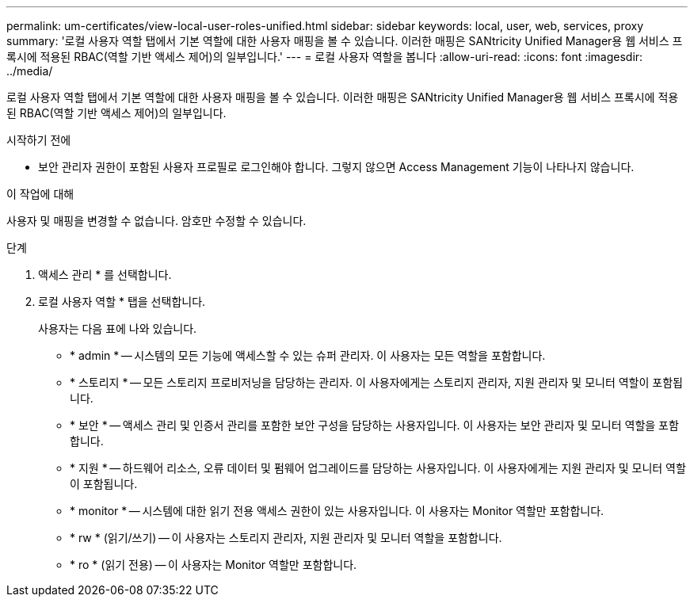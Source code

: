 ---
permalink: um-certificates/view-local-user-roles-unified.html 
sidebar: sidebar 
keywords: local, user, web, services, proxy 
summary: '로컬 사용자 역할 탭에서 기본 역할에 대한 사용자 매핑을 볼 수 있습니다. 이러한 매핑은 SANtricity Unified Manager용 웹 서비스 프록시에 적용된 RBAC(역할 기반 액세스 제어)의 일부입니다.' 
---
= 로컬 사용자 역할을 봅니다
:allow-uri-read: 
:icons: font
:imagesdir: ../media/


[role="lead"]
로컬 사용자 역할 탭에서 기본 역할에 대한 사용자 매핑을 볼 수 있습니다. 이러한 매핑은 SANtricity Unified Manager용 웹 서비스 프록시에 적용된 RBAC(역할 기반 액세스 제어)의 일부입니다.

.시작하기 전에
* 보안 관리자 권한이 포함된 사용자 프로필로 로그인해야 합니다. 그렇지 않으면 Access Management 기능이 나타나지 않습니다.


.이 작업에 대해
사용자 및 매핑을 변경할 수 없습니다. 암호만 수정할 수 있습니다.

.단계
. 액세스 관리 * 를 선택합니다.
. 로컬 사용자 역할 * 탭을 선택합니다.
+
사용자는 다음 표에 나와 있습니다.

+
** * admin * -- 시스템의 모든 기능에 액세스할 수 있는 슈퍼 관리자. 이 사용자는 모든 역할을 포함합니다.
** * 스토리지 * -- 모든 스토리지 프로비저닝을 담당하는 관리자. 이 사용자에게는 스토리지 관리자, 지원 관리자 및 모니터 역할이 포함됩니다.
** * 보안 * -- 액세스 관리 및 인증서 관리를 포함한 보안 구성을 담당하는 사용자입니다. 이 사용자는 보안 관리자 및 모니터 역할을 포함합니다.
** * 지원 * -- 하드웨어 리소스, 오류 데이터 및 펌웨어 업그레이드를 담당하는 사용자입니다. 이 사용자에게는 지원 관리자 및 모니터 역할이 포함됩니다.
** * monitor * -- 시스템에 대한 읽기 전용 액세스 권한이 있는 사용자입니다. 이 사용자는 Monitor 역할만 포함합니다.
** * rw * (읽기/쓰기) -- 이 사용자는 스토리지 관리자, 지원 관리자 및 모니터 역할을 포함합니다.
** * ro * (읽기 전용) -- 이 사용자는 Monitor 역할만 포함합니다.



